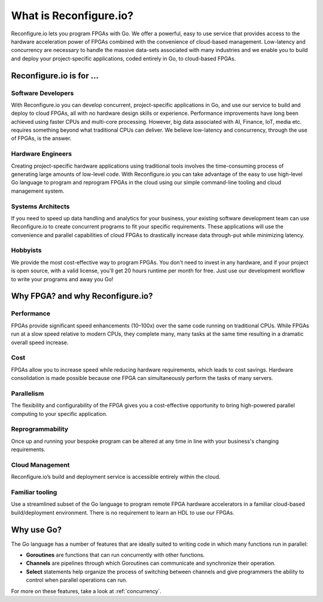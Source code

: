 What is Reconfigure.io?
========================
Reconfigure.io lets you program FPGAs with Go. We offer a powerful, easy to use service that provides access to the hardware acceleration power of FPGAs combined with the convenience of cloud-based management. Low-latency and concurrency are necessary to handle the massive data-sets associated with many industries and we enable you to build and deploy your project-specific applications, coded entirely in Go, to cloud-based FPGAs.

.. image:: PlatformAnimation.gif

Reconfigure.io is for ...
-------------------------

Software Developers
^^^^^^^^^^^^^^^^^^^
With Reconfigure.io you can develop concurrent, project-specific applications in Go, and use our service to build and deploy to cloud FPGAs, all with no hardware design skills or experience. Performance improvements have long been achieved using faster CPUs and multi-core processing. However, big data associated with AI, Finance, IoT, media etc. requires something beyond what traditional CPUs can deliver. We believe low-latency and concurrency, through the use of FPGAs, is the answer.

Hardware Engineers
^^^^^^^^^^^^^^^^^^
Creating project-specific hardware applications using traditional tools involves the time-consuming process of generating large amounts of low-level code. With Reconfigure.io you can take advantage of the easy to use high-level Go language to program and reprogram FPGAs in the cloud using our simple command-line tooling and cloud management system.

Systems Architects
^^^^^^^^^^^^^^^^^^
If you need to speed up data handling and analytics for your business, your existing software development team can use Reconfigure.io to create concurrent programs to fit your specific requirements. These applications will use the convenience and parallel capabilities of cloud FPGAs to drastically increase data through-put while minimizing latency.

Hobbyists
^^^^^^^^^
We provide the most cost-effective way to program FPGAs. You don't need to invest in any hardware, and if your project is open source, with a valid license, you'll get 20 hours runtime per month for free. Just use our development workflow to write your programs and away you Go!

Why FPGA? and why Reconfigure.io?
---------------------------------
Performance
^^^^^^^^^^^
FPGAs provide significant speed enhancements (10–100x) over the same code running on traditional CPUs. While FPGAs run at a slow speed relative to modern CPUs, they complete many, many tasks at the same time resulting in a dramatic overall speed increase.

Cost
^^^^
FPGAs allow you to increase speed while reducing hardware requirements, which leads to cost savings. Hardware consolidation is made possible because one FPGA can simultaneously perform the tasks of many servers.

Parallelism
^^^^^^^^^^^
The flexibility and configurability of the FPGA gives you a cost-effective opportunity to bring high-powered parallel computing to your specific application.

Reprogrammability
^^^^^^^^^^^^^^^^^
Once up and running your bespoke program can be altered at any time in line with your business's changing requirements.

Cloud Management
^^^^^^^^^^^^^^^^
Reconfigure.io’s build and deployment service is accessible entirely within the cloud.

Familiar tooling
^^^^^^^^^^^^^^^^
Use a streamlined subset of the Go language to program remote FPGA hardware accelerators in a familiar cloud-based build/deployment environment. There is no requirement to learn an HDL to use our FPGAs.

Why use Go?
-----------
The Go language has a number of features that are ideally suited to writing code in which many functions run in parallel:

* **Goroutines** are functions that can run concurrently with other functions.
* **Channels** are pipelines through which Goroutines can communicate and synchronize their operation.
* **Select** statements help organize the process of switching between channels and give programmers the ability to control when parallel operations can run.

For more on these features, take a look at :ref:`concurrency`.
